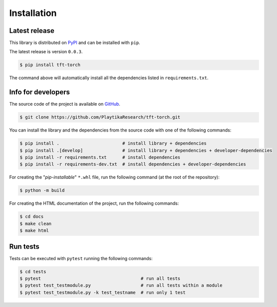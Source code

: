 .. _installation:

.. Modify also the the README.md if you change docs/installation.rst

============
Installation
============

Latest release
--------------

This library is distributed on PyPI_ and
can be installed with ``pip``.

The latest release is version ``0.0.3``.

.. code:: console

   $ pip install tft-torch

The command above will automatically install all the dependencies listed in ``requirements.txt``.

.. _PyPI:  https://pypi.org/project/tft-torch

Info for developers
-------------------

The source code of the project is available on GitHub_.

.. code:: console

   $ git clone https://github.com/PlaytikaResearch/tft-torch.git

You can install the library and the dependencies from the source code with one of the following commands:

.. code:: console

   $ pip install .                        # install library + dependencies
   $ pip install .[develop]               # install library + dependencies + developer-dependencies
   $ pip install -r requirements.txt      # install dependencies
   $ pip install -r requirements-dev.txt  # install dependencies + developer-dependencies

.. _GitHub: https://github.com/PlaytikaResearch/tft-torch

For creating the "*pip-installable*" ``*.whl`` file, run the following command (at the root of the
repository):

.. code:: console

   $ python -m build

For creating the HTML documentation of the project, run the following commands:

.. code:: console

   $ cd docs
   $ make clean
   $ make html

Run tests
---------

Tests can be executed with ``pytest`` running the following commands:

.. code:: console

   $ cd tests
   $ pytest                                      # run all tests
   $ pytest test_testmodule.py                   # run all tests within a module
   $ pytest test_testmodule.py -k test_testname  # run only 1 test
